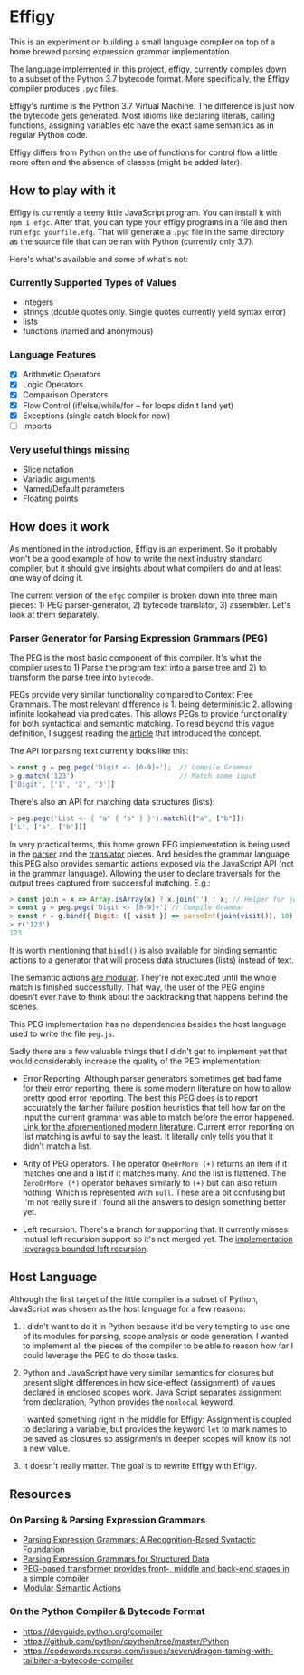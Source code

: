 * Effigy

  This is an experiment on building a small language compiler on top
  of a home brewed parsing expression grammar implementation.

  The language implemented in this project, effigy, currently compiles
  down to a subset of the Python 3.7 bytecode format. More
  specifically, the Effigy compiler produces ~.pyc~ files.

  Effigy's runtime is the Python 3.7 Virtual Machine. The difference
  is just how the bytecode gets generated. Most idioms like declaring
  literals, calling functions, assigning variables etc have the exact
  same semantics as in regular Python code.

  Effigy differs from Python on the use of functions for control flow
  a little more often and the absence of classes (might be added
  later).

** How to play with it

   Effigy is currently a teeny little JavaScript program. You can
   install it with ~npm i efgc~. After that, you can type your effigy
   programs in a file and then run ~efgc yourfile.efg~. That will
   generate a ~.pyc~ file in the same directory as the source file
   that can be ran with Python (currently only 3.7).

   Here's what's available and some of what's not:

*** Currently Supported Types of Values
    * integers
    * strings (double quotes only. Single quotes currently yield
      syntax error)
    * lists
    * functions (named and anonymous)
*** Language Features
    * [X] Arithmetic Operators
    * [X] Logic Operators
    * [X] Comparison Operators
    * [X] Flow Control (if/else/while/for -- for loops didn't land
      yet)
    * [X] Exceptions (single catch block for now)
    * [ ] Imports
*** Very useful things missing
    * Slice notation
    * Variadic arguments
    * Named/Default parameters
    * Floating points

** How does it work

   As mentioned in the introduction, Effigy is an experiment. So it
   probably won't be a good example of how to write the next industry
   standard compiler, but it should give insights about what compilers
   do and at least one way of doing it.

   The current version of the ~efgc~ compiler is broken down into
   three main pieces: 1) PEG parser-generator, 2) bytecode
   translator, 3) assembler. Let's look at them separately.

*** Parser Generator for Parsing Expression Grammars (PEG)

    The PEG is the most basic component of this compiler. It's what
    the compiler uses to 1) Parse the program text into a parse tree
    and 2) to transform the parse tree into ~bytecode~.

    PEGs provide very similar functionality compared to Context Free
    Grammars. The most relevant difference is 1. being
    deterministic 2. allowing infinite lookahead via predicates. This
    allows PEGs to provide functionality for both syntactical and
    semantic matching. To read beyond this vague definition, I suggest
    reading the [[https://bford.info/pub/lang/peg.pdf][article]] that introduced the concept.

    The API for parsing text currently looks like this:

    #+begin_src javascript
    > const g = peg.pegc('Digit <- [0-9]+');  // Compile Grammar
    > g.match('123')                          // Match some input
    ['Digit', ['1', '2', '3']]
    #+end_src

    There's also an API for matching data structures (lists):

    #+begin_src javascript
    > peg.pegc('List <- { "a" { "b" } }').matchl(["a", ["b"]])
    ['L', ['a', ['b']]]
    #+end_src

    In very practical terms, this home grown PEG implementation is
    being used in the [[./lang.peg][parser]] and the [[./lang.tr][translator]] pieces. And besides
    the grammar language, this PEG also provides semantic actions
    exposed via the JavaScript API (not in the grammar
    language). Allowing the user to declare traversals for the output
    trees captured from successful matching. E.g.:

    #+begin_src javascript
    > const join = x => Array.isArray(x) ? x.join('') : x; // Helper for joining lists of strings together
    > const g = peg.pegc('Digit <- [0-9]+') // Compile Grammar
    > const r = g.bind({ Digit: ({ visit }) => parseInt(join(visit()), 10) }); // Bind semantic actions
    > r('123')
    123
    #+end_src

    It is worth mentioning that ~bindl()~ is also available for
    binding semantic actions to a generator that will process data
    structures (lists) instead of text.

    The semantic actions [[https://ohmlang.github.io/pubs/dls2016/modular-semantic-actions.pdf][are modular]]. They're not executed until the
    whole match is finished successfully. That way, the user of the
    PEG engine doesn't ever have to think about the backtracking that
    happens behind the scenes.

    This PEG implementation has no dependencies besides the host
    language used to write the file ~peg.js~.

    Sadly there are a few valuable things that I didn't get to
    implement yet that would considerably increase the quality of the
    PEG implementation:

    * Error Reporting. Although parser generators sometimes get bad
      fame for their error reporting, there is some modern literature
      on how to allow pretty good error reporting. The best this PEG
      does is to report accurately the farther failure position
      heuristics that tell how far on the input the current grammar
      was able to match before the error happened. [[https://arxiv.org/pdf/1405.6646.pdf][Link for the
      aforementioned modern literature]]. Current error reporting on
      list matching is awful to say the least. It literally only tells
      you that it didn't match a list.

    * Arity of PEG operators. The operator ~OneOrMore (+)~ returns an
      item if it matches one and a list if it matches many. And the
      list is flattened. The ~ZeroOrMore (*)~ operator behaves
      similarly to ~(+)~ but can also return nothing. Which is
      represented with ~null~. These are a bit confusing but I'm not
      really sure if I found all the answers to design something
      better yet.

    * Left recursion. There's a branch for supporting that. It
      currently misses mutual left recursion support so it's not
      merged yet. The [[https://arxiv.org/pdf/1207.0443][implementation leverages bounded left recursion]].

** Host Language

   Although the first target of the little compiler is a subset of
   Python, JavaScript was chosen as the host language for a few
   reasons:

   1. I didn't want to do it in Python because it'd be very tempting
      to use one of its modules for parsing, scope analysis or code
      generation. I wanted to implement all the pieces of the compiler
      to be able to reason how far I could leverage the PEG to do
      those tasks.

   2. Python and JavaScript have very similar semantics for closures
      but present slight differences in how side-effect (assignment)
      of values declared in enclosed scopes work. Java Script
      separates assignment from declaration, Python provides the
      ~nonlocal~ keyword.

      I wanted something right in the middle for Effigy: Assignment is
      coupled to declaring a variable, but provides the keyword ~let~
      to mark names to be saved as closures so assignments in deeper
      scopes will know its not a new value.

   3. It doesn't really matter. The goal is to rewrite Effigy with
      Effigy.
      
** Resources
*** On Parsing & Parsing Expression Grammars
    * [[https://bford.info/pub/lang/peg.pdf][Parsing Expression Grammars: A Recognition-Based Syntactic Foundation]]
    * [[http://www.lua.inf.puc-rio.br/publications/mascarenhas11parsing.pdf][Parsing Expression Grammars for Structured Data]]
    * [[http://www.vpri.org/pdf/tr2010003_PEG.pdf][PEG-based transformer provides front-, middle and back-end stages in a simple compiler]]
    * [[https://ohmlang.github.io/pubs/dls2016/modular-semantic-actions.pdf][Modular Semantic Actions]]
*** On the Python Compiler & Bytecode Format
    * https://devguide.python.org/compiler
    * https://github.com/python/cpython/tree/master/Python
    * https://codewords.recurse.com/issues/seven/dragon-taming-with-tailbiter-a-bytecode-compiler
